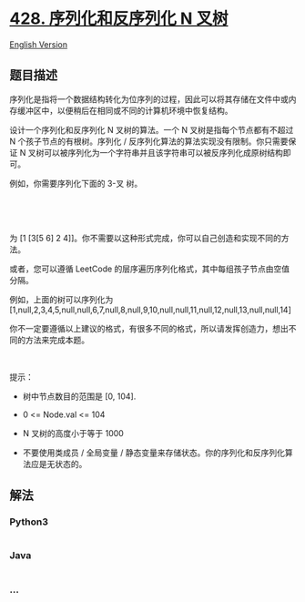 * [[https://leetcode-cn.com/problems/serialize-and-deserialize-n-ary-tree][428.
序列化和反序列化 N 叉树]]
  :PROPERTIES:
  :CUSTOM_ID: 序列化和反序列化-n-叉树
  :END:
[[./solution/0400-0499/0428.Serialize and Deserialize N-ary Tree/README_EN.org][English
Version]]

** 题目描述
   :PROPERTIES:
   :CUSTOM_ID: 题目描述
   :END:

#+begin_html
  <!-- 这里写题目描述 -->
#+end_html

#+begin_html
  <p>
#+end_html

序列化是指将一个数据结构转化为位序列的过程，因此可以将其存储在文件中或内存缓冲区中，以便稍后在相同或不同的计算机环境中恢复结构。

#+begin_html
  </p>
#+end_html

#+begin_html
  <p>
#+end_html

设计一个序列化和反序列化 N 叉树的算法。一个 N 叉树是指每个节点都有不超过
N 个孩子节点的有根树。序列化 /
反序列化算法的算法实现没有限制。你只需要保证 N
叉树可以被序列化为一个字符串并且该字符串可以被反序列化成原树结构即可。

#+begin_html
  </p>
#+end_html

#+begin_html
  <p>
#+end_html

例如，你需要序列化下面的 3-叉 树。

#+begin_html
  </p>
#+end_html

#+begin_html
  <p>
#+end_html

 

#+begin_html
  </p>
#+end_html

#+begin_html
  <p>
#+end_html

#+begin_html
  </p>
#+end_html

#+begin_html
  <p>
#+end_html

 

#+begin_html
  </p>
#+end_html

#+begin_html
  <p>
#+end_html

为 [1 [3[5 6] 2
4]]。你不需要以这种形式完成，你可以自己创造和实现不同的方法。

#+begin_html
  </p>
#+end_html

#+begin_html
  <p>
#+end_html

或者，您可以遵循 LeetCode
的层序遍历序列化格式，其中每组孩子节点由空值分隔。

#+begin_html
  </p>
#+end_html

#+begin_html
  <p>
#+end_html

#+begin_html
  </p>
#+end_html

#+begin_html
  <p>
#+end_html

例如，上面的树可以序列化为
[1,null,2,3,4,5,null,null,6,7,null,8,null,9,10,null,null,11,null,12,null,13,null,null,14]

#+begin_html
  </p>
#+end_html

#+begin_html
  <p>
#+end_html

你不一定要遵循以上建议的格式，有很多不同的格式，所以请发挥创造力，想出不同的方法来完成本题。

#+begin_html
  </p>
#+end_html

#+begin_html
  <p>
#+end_html

 

#+begin_html
  </p>
#+end_html

#+begin_html
  <p>
#+end_html

提示：

#+begin_html
  </p>
#+end_html

#+begin_html
  <ul>
#+end_html

#+begin_html
  <li>
#+end_html

树中节点数目的范围是 [0, 104].

#+begin_html
  </li>
#+end_html

#+begin_html
  <li>
#+end_html

0 <= Node.val <= 104

#+begin_html
  </li>
#+end_html

#+begin_html
  <li>
#+end_html

N 叉树的高度小于等于 1000

#+begin_html
  </li>
#+end_html

#+begin_html
  <li>
#+end_html

不要使用类成员 / 全局变量 /
静态变量来存储状态。你的序列化和反序列化算法应是无状态的。

#+begin_html
  </li>
#+end_html

#+begin_html
  </ul>
#+end_html

** 解法
   :PROPERTIES:
   :CUSTOM_ID: 解法
   :END:

#+begin_html
  <!-- 这里可写通用的实现逻辑 -->
#+end_html

#+begin_html
  <!-- tabs:start -->
#+end_html

*** *Python3*
    :PROPERTIES:
    :CUSTOM_ID: python3
    :END:

#+begin_html
  <!-- 这里可写当前语言的特殊实现逻辑 -->
#+end_html

#+begin_src python
#+end_src

*** *Java*
    :PROPERTIES:
    :CUSTOM_ID: java
    :END:

#+begin_html
  <!-- 这里可写当前语言的特殊实现逻辑 -->
#+end_html

#+begin_src java
#+end_src

*** *...*
    :PROPERTIES:
    :CUSTOM_ID: section
    :END:
#+begin_example
#+end_example

#+begin_html
  <!-- tabs:end -->
#+end_html
